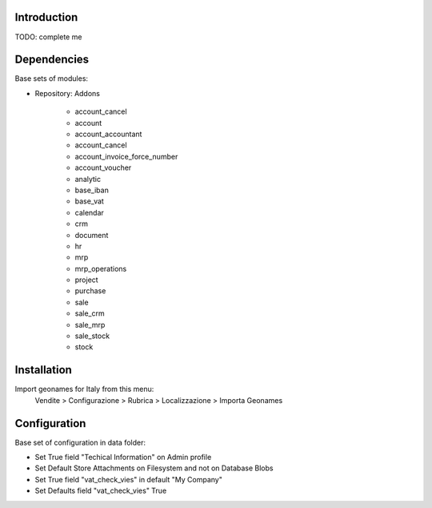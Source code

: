 Introduction
============

TODO: complete me


Dependencies
============

Base sets of modules:

* Repository: Addons

    * account_cancel
    * account
    * account_accountant
    * account_cancel
    * account_invoice_force_number
    * account_voucher
    * analytic
    * base_iban
    * base_vat
    * calendar
    * crm
    * document
    * hr
    * mrp
    * mrp_operations
    * project
    * purchase
    * sale
    * sale_crm
    * sale_mrp
    * sale_stock
    * stock

Installation
============

Import geonames for Italy from this menu:
    Vendite > Configurazione > Rubrica > Localizzazione > Importa Geonames



Configuration
=============

Base set of configuration in data folder:

* Set True field "Techical Information" on Admin profile
* Set Default Store Attachments on Filesystem and not on Database Blobs
* Set True field "vat_check_vies" in default "My Company"
* Set Defaults field "vat_check_vies" True
